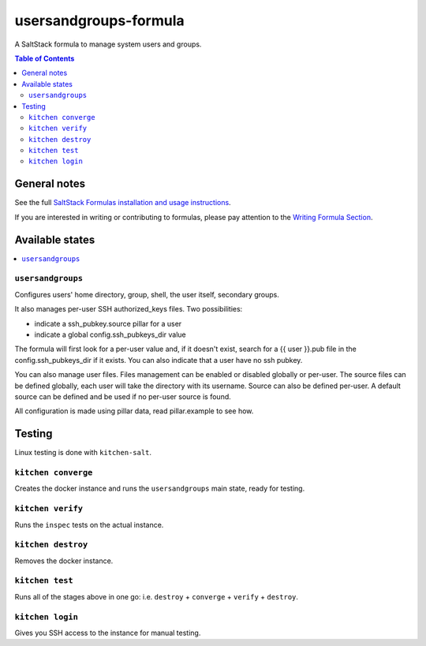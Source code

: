 .. _readme:

usersandgroups-formula
======================

|img_travis| |img_sr|

.. |img_travis| image:: https://travis-ci.com/daks/usersandgroups-formula.svg?branch=master
   :alt: Travis CI Build Status
   :scale: 100%
   :target: https://travis-ci.com/daks/usersandgroups-formula
.. |img_sr| image:: https://img.shields.io/badge/%20%20%F0%9F%93%A6%F0%9F%9A%80-semantic--release-e10079.svg
   :alt: Semantic Release
   :scale: 100%
   :target: https://github.com/semantic-release/semantic-release

A SaltStack formula to manage system users and groups.

.. contents:: **Table of Contents**

General notes
-------------

See the full `SaltStack Formulas installation and usage instructions
<https://docs.saltstack.com/en/latest/topics/development/conventions/formulas.html>`_.

If you are interested in writing or contributing to formulas, please pay attention to the `Writing Formula Section
<https://docs.saltstack.com/en/latest/topics/development/conventions/formulas.html#writing-formulas>`_.

Available states
----------------

.. contents::
    :local:

``usersandgroups``
^^^^^^^^^^^^^^^^^^

Configures users' home directory, group, shell, the user itself, secondary groups.

It also manages per-user SSH authorized_keys files. Two possibilities:

* indicate a ssh_pubkey.source pillar for a user
* indicate a global config.ssh_pubkeys_dir value

The formula will first look for a per-user value and, if it doesn't exist, 
search for a {{ user }}.pub file in the config.ssh_pubkeys_dir if it exists.
You can also indicate that a user have no ssh pubkey.

You can also manage user files. Files management can be enabled or disabled
globally or per-user.
The source files can be defined globally, each user will take the directory
with its username. Source can also be defined per-user.
A default source can be defined and be used if no per-user source is found.

All configuration is made using pillar data, read pillar.example to see how.


Testing
-------

Linux testing is done with ``kitchen-salt``.

``kitchen converge``
^^^^^^^^^^^^^^^^^^^^

Creates the docker instance and runs the ``usersandgroups`` main state, ready for testing.

``kitchen verify``
^^^^^^^^^^^^^^^^^^

Runs the ``inspec`` tests on the actual instance.

``kitchen destroy``
^^^^^^^^^^^^^^^^^^^

Removes the docker instance.

``kitchen test``
^^^^^^^^^^^^^^^^

Runs all of the stages above in one go: i.e. ``destroy`` + ``converge`` + ``verify`` + ``destroy``.

``kitchen login``
^^^^^^^^^^^^^^^^^

Gives you SSH access to the instance for manual testing.

